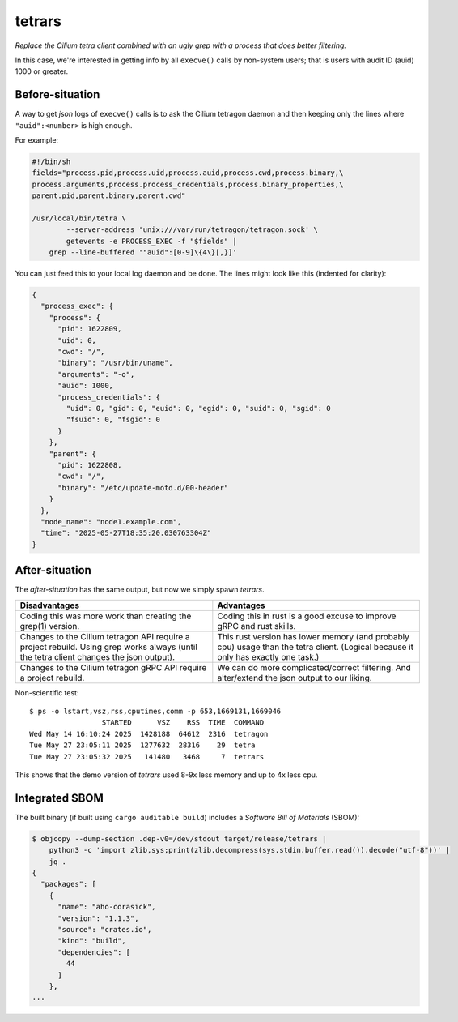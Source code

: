 tetrars
=======

*Replace the Cilium tetra client combined with an ugly grep with a
process that does better filtering.*

In this case, we're interested in getting info by all ``execve()`` calls
by non-system users; that is users with audit ID (auid) 1000 or greater.


----------------
Before-situation
----------------

A way to get *json* logs of ``execve()`` calls is to ask the Cilium
tetragon daemon and then keeping only the lines where
``"auid":<number>`` is high enough.

For example:

.. code-block:: shell

    #!/bin/sh
    fields="process.pid,process.uid,process.auid,process.cwd,process.binary,\
    process.arguments,process.process_credentials,process.binary_properties,\
    parent.pid,parent.binary,parent.cwd"

    /usr/local/bin/tetra \
            --server-address 'unix:///var/run/tetragon/tetragon.sock' \
            getevents -e PROCESS_EXEC -f "$fields" |
        grep --line-buffered '"auid":[0-9]\{4\}[,}]'

You can just feed this to your local log daemon and be done. The lines
might look like this (indented for clarity):

.. code-block:: json

    {
      "process_exec": {
        "process": {
          "pid": 1622809,
          "uid": 0,
          "cwd": "/",
          "binary": "/usr/bin/uname",
          "arguments": "-o",
          "auid": 1000,
          "process_credentials": {
            "uid": 0, "gid": 0, "euid": 0, "egid": 0, "suid": 0, "sgid": 0
            "fsuid": 0, "fsgid": 0
          }
        },
        "parent": {
          "pid": 1622808,
          "cwd": "/",
          "binary": "/etc/update-motd.d/00-header"
        }
      },
      "node_name": "node1.example.com",
      "time": "2025-05-27T18:35:20.030763304Z"
    }


---------------
After-situation
---------------

The *after-situation* has the same output, but now we simply spawn *tetrars*.

+------------------------------------+------------------------------------+
| Disadvantages                      | Advantages                         |
+====================================+====================================+
| Coding this was more work than     | Coding this in rust is a good      |
| creating the grep(1) version.      | excuse to improve gRPC and rust    |
|                                    | skills.                            |
+------------------------------------+------------------------------------+
| Changes to the Cilium tetragon API | This rust version has lower memory |
| require a project rebuild. Using   | (and probably cpu) usage than the  |
| grep works always (until the tetra | tetra client. (Logical because it  |
| client changes the json output).   | only has exactly one task.)        |
+------------------------------------+------------------------------------+
| Changes to the Cilium tetragon     | We can do more complicated/correct |
| gRPC API require a project         | filtering. And alter/extend the    |
| rebuild.                           | json output to our liking.         |
+------------------------------------+------------------------------------+

Non-scientific test::

    $ ps -o lstart,vsz,rss,cputimes,comm -p 653,1669131,1669046
                     STARTED      VSZ    RSS  TIME  COMMAND
    Wed May 14 16:10:24 2025  1428188  64612  2316  tetragon
    Tue May 27 23:05:11 2025  1277632  28316    29  tetra
    Tue May 27 23:05:32 2025   141480   3468     7  tetrars

This shows that the demo version of *tetrars* used 8-9x less memory and
up to 4x less cpu.


---------------
Integrated SBOM
---------------

The built binary (if built using ``cargo auditable build``) includes a
*Software Bill of Materials* (SBOM):

.. code-block:: console

    $ objcopy --dump-section .dep-v0=/dev/stdout target/release/tetrars |
        python3 -c 'import zlib,sys;print(zlib.decompress(sys.stdin.buffer.read()).decode("utf-8"))' |
        jq .
    {
      "packages": [
        {
          "name": "aho-corasick",
          "version": "1.1.3",
          "source": "crates.io",
          "kind": "build",
          "dependencies": [
            44
          ]
        },
    ...
